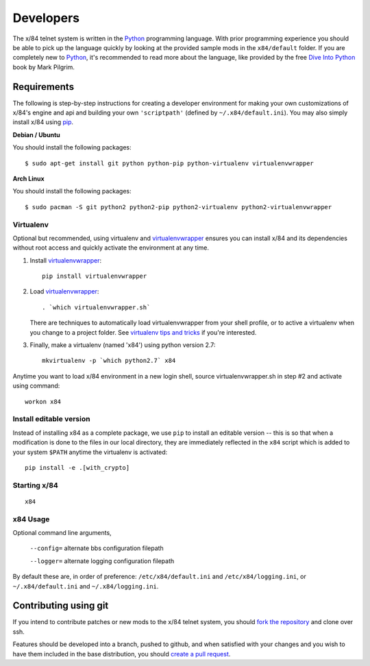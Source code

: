 ==========
Developers
==========

The x/84 telnet system is written in the Python_ programming language. With
prior programming experience you should be able to pick up the language quickly
by looking at the provided sample mods in the ``x84/default`` folder. If you
are completely new to Python_, it's recommended to read more about the
language, like provided by the free `Dive Into Python`_ book by Mark Pilgrim.

Requirements
============

The following is step-by-step instructions for creating a developer environment
for making your own customizations of x/84's engine and api and building your
own ``'scriptpath'`` (defined by ``~/.x84/default.ini``).  You may also simply
install x/84 using pip_.

**Debian / Ubuntu**

You should install the following packages::

    $ sudo apt-get install git python python-pip python-virtualenv virtualenvwrapper

**Arch Linux**

You should install the following packages::

    $ sudo pacman -S git python2 python2-pip python2-virtualenv python2-virtualenvwrapper

Virtualenv
----------

Optional but recommended, using virtualenv and virtualenvwrapper_ ensures
you can install x/84 and its dependencies without root access and quickly
activate the environment at any time.

1. Install virtualenvwrapper_::

      pip install virtualenvwrapper

2. Load virtualenvwrapper_::

      . `which virtualenvwrapper.sh`

   There are techniques to automatically load virtualenvwrapper
   from your shell profile, or to active a virtualenv when
   you change to a project folder. See `virtualenv tips and tricks`_
   if you're interested.

3. Finally, make a virtualenv (named 'x84') using python version 2.7::

      mkvirtualenv -p `which python2.7` x84

Anytime you want to load x/84 environment in a new login shell,
source virtualenvwrapper.sh in step #2 and activate using command::

      workon x84

Install editable version
------------------------

Instead of installing x84 as a complete package, we use ``pip`` to install
an editable version -- this is so that when a modification is done to the
files in our local directory, they are immediately reflected in the ``x84``
script which is added to your system ``$PATH`` anytime the virtualenv is
activated::

   pip install -e .[with_crypto]


Starting x/84
-------------

::

      x84

x84 Usage
---------

Optional command line arguments,

    ``--config=`` alternate bbs configuration filepath

    ``--logger=`` alternate logging configuration filepath

By default these are, in order of preference: ``/etc/x84/default.ini``
and ``/etc/x84/logging.ini``, or ``~/.x84/default.ini`` and
``~/.x84/logging.ini``.


Contributing using git
======================

If you intend to contribute patches or new mods to the x/84 telnet system, you
should `fork the repository <https://help.github.com/articles/fork-a-repo>`_
and clone over ssh.

Features should be developed into a branch, pushed to github, and when satisfied
with your changes and you wish to have them included in the base distribution,
you should
`create a pull request <https://help.github.com/articles/creating-a-pull-request>`_.

.. _git: http://git-scm.org/
.. _virtualenvwrapper: https://pypi.python.org/pypi/virtualenvwrapper
.. _`virtualenv tips and tricks`: http://virtualenvwrapper.readthedocs.org/en/latest/tips.html#automatically-run-workon-when-entering-a-directory
.. _pip: http://guide.python-distribute.org/installation.html#installing-pip
.. _Python: http://www.python.org/
.. _Dive Into Python: http://www.diveintopython.net/
